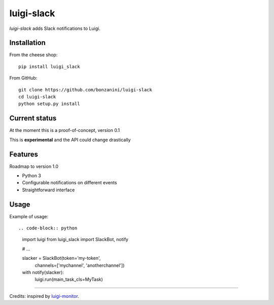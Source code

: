 luigi-slack
===========

`luigi-slack` adds Slack notifications to Luigi.

Installation
------------

From the cheese shop::

    pip install luigi_slack


From GitHub::

    git clone https://github.com/bonzanini/luigi-slack
    cd luigi-slack
    python setup.py install


Current status
--------------

At the moment this is a proof-of-concept, version 0.1

This is **experimental** and the API could change drastically


Features
--------

Roadmap to version 1.0

- Python 3
- Configurable notifications on different events
- Straightforward interface


Usage
-----

Example of usage::

.. code-block:: python
    import luigi
    from luigi_slack import SlackBot, notify

    # ...

    slacker = SlackBot(token='my-token',
                   channels=['mychannel', 'anotherchannel'])
    with notify(slacker):
        luigi.run(main_task_cls=MyTask)


--------

Credits: inspired by `luigi-monitor <https://github.com/hudl/luigi-monitor>`_.
